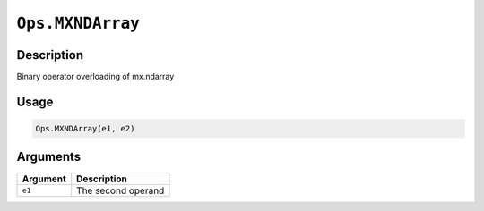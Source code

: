

``Ops.MXNDArray``
==================================

Description
----------------------

Binary operator overloading of mx.ndarray

Usage
----------

.. code:: r

	Ops.MXNDArray(e1, e2)

Arguments
------------------

+----------------------------------------+------------------------------------------------------------+
| Argument                               | Description                                                |
+========================================+============================================================+
| ``e1``                                 | The second operand                                         |
+----------------------------------------+------------------------------------------------------------+



